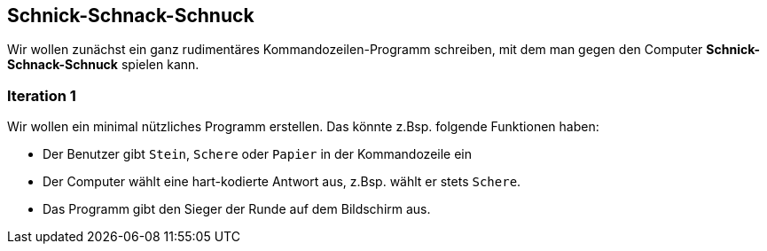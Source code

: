 :toc!:
:sss: Schnick-Schnack-Schnuck
== {sss}
Wir wollen zunächst ein ganz rudimentäres Kommandozeilen-Programm schreiben,
mit dem man gegen den Computer *{sss}* spielen kann.

=== Iteration 1
Wir wollen ein minimal nützliches Programm erstellen.
Das könnte z.Bsp. folgende Funktionen haben:

* Der Benutzer gibt ```Stein```, ```Schere``` oder ```Papier```
in der Kommandozeile ein
* Der Computer wählt eine hart-kodierte Antwort aus, z.Bsp. wählt er
stets ```Schere```.
* Das Programm gibt den Sieger der Runde auf dem Bildschirm aus.
